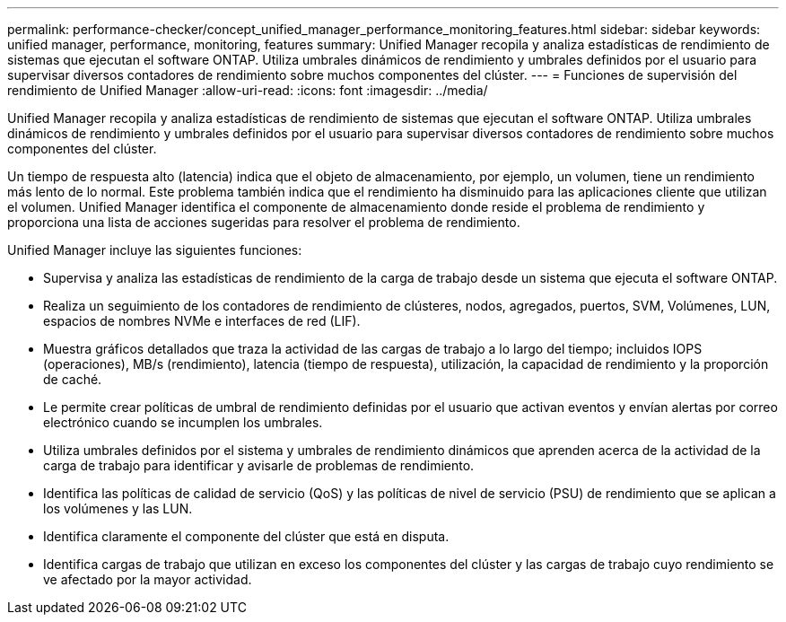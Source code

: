 ---
permalink: performance-checker/concept_unified_manager_performance_monitoring_features.html 
sidebar: sidebar 
keywords: unified manager, performance, monitoring, features 
summary: Unified Manager recopila y analiza estadísticas de rendimiento de sistemas que ejecutan el software ONTAP. Utiliza umbrales dinámicos de rendimiento y umbrales definidos por el usuario para supervisar diversos contadores de rendimiento sobre muchos componentes del clúster. 
---
= Funciones de supervisión del rendimiento de Unified Manager
:allow-uri-read: 
:icons: font
:imagesdir: ../media/


[role="lead"]
Unified Manager recopila y analiza estadísticas de rendimiento de sistemas que ejecutan el software ONTAP. Utiliza umbrales dinámicos de rendimiento y umbrales definidos por el usuario para supervisar diversos contadores de rendimiento sobre muchos componentes del clúster.

Un tiempo de respuesta alto (latencia) indica que el objeto de almacenamiento, por ejemplo, un volumen, tiene un rendimiento más lento de lo normal. Este problema también indica que el rendimiento ha disminuido para las aplicaciones cliente que utilizan el volumen. Unified Manager identifica el componente de almacenamiento donde reside el problema de rendimiento y proporciona una lista de acciones sugeridas para resolver el problema de rendimiento.

Unified Manager incluye las siguientes funciones:

* Supervisa y analiza las estadísticas de rendimiento de la carga de trabajo desde un sistema que ejecuta el software ONTAP.
* Realiza un seguimiento de los contadores de rendimiento de clústeres, nodos, agregados, puertos, SVM, Volúmenes, LUN, espacios de nombres NVMe e interfaces de red (LIF).
* Muestra gráficos detallados que traza la actividad de las cargas de trabajo a lo largo del tiempo; incluidos IOPS (operaciones), MB/s (rendimiento), latencia (tiempo de respuesta), utilización, la capacidad de rendimiento y la proporción de caché.
* Le permite crear políticas de umbral de rendimiento definidas por el usuario que activan eventos y envían alertas por correo electrónico cuando se incumplen los umbrales.
* Utiliza umbrales definidos por el sistema y umbrales de rendimiento dinámicos que aprenden acerca de la actividad de la carga de trabajo para identificar y avisarle de problemas de rendimiento.
* Identifica las políticas de calidad de servicio (QoS) y las políticas de nivel de servicio (PSU) de rendimiento que se aplican a los volúmenes y las LUN.
* Identifica claramente el componente del clúster que está en disputa.
* Identifica cargas de trabajo que utilizan en exceso los componentes del clúster y las cargas de trabajo cuyo rendimiento se ve afectado por la mayor actividad.


